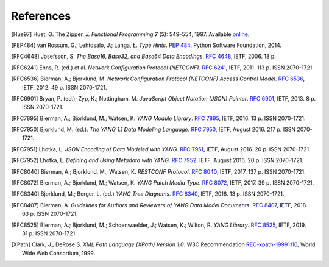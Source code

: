 **********
References
**********

.. [Hue97] Huet, G. The Zipper. *J. Functional Programming* **7** (5):
       549–554, 1997. Available online__.

__ http://gallium.inria.fr/~huet/PUBLIC/zip.pdf

.. [PEP484] van Rossum, G.; Lehtosalo, J.; Langa, Ł. *Type Hints*.
        `PEP 484`__, Python Software Foundation, 2014.

__ https://www.python.org/dev/peps/pep-0484

.. [RFC4648] Josefsson, S. *The Base16, Base32, and Base64 Data Encodings*. `RFC 4648`__, IETF, 2006. 18 p.

__ https://rfc-editor.org/rfc/rfc4648.html

.. [RFC6241] Enns, R. (ed.) et al. *Network Configuration Protocol
         (NETCONF)*. `RFC 6241`__, IETF, 2011. 113 p. ISSN
         2070-1721.

__ https://rfc-editor.org/rfc/rfc6241.html

.. [RFC6536] Bierman, A.; Bjorklund, M. *Network Configuration
         Protocol (NETCONF) Access Control Model*. `RFC 6536`__,
         IETF, 2012. 49 p. ISSN 2070-1721.

__ https://rfc-editor.org/rfc/rfc6536.html

.. [RFC6901] Bryan, P. (ed.); Zyp, K.; Nottingham, M. *JavaScript
         Object Notation (JSON) Pointer*. `RFC 6901`__,
         IETF, 2013. 8 p. ISSN 2070-1721.

__ https://rfc-editor.org/rfc/rfc6901.html

.. [RFC7895] Bierman, A.; Bjorklund, M.; Watsen, K. *YANG Module
         Library*. `RFC 7895`__, IETF, 2016. 13 p. ISSN 2070-1721.

__ https://rfc-editor.org/rfc/rfc7895.html

.. [RFC7950] Bjorklund, M. (ed.). *The YANG 1.1 Data Modeling Language*.
         `RFC 7950`__, IETF, August 2016. 217 p. ISSN 2070-1721.

__ https://rfc-editor.org/rfc/rfc7950.html

.. [RFC7951] Lhotka, L. *JSON Encoding of Data Modeled with YANG*.
       `RFC 7951`__, IETF, August 2016. 20 p. ISSN 2070-1721.

__ https://rfc-editor.org/rfc/rfc7951.html

.. [RFC7952] Lhotka, L. *Defining and Using Metadata with YANG*.
       `RFC 7952`__, IETF, August 2016. 20 p. ISSN 2070-1721.

__ https://rfc-editor.org/rfc/rfc7952.html

.. [RFC8040] Bierman, A.; Bjorklund, M.; Watsen, K. *RESTCONF Protocol*.
       `RFC 8040`__, IETF, 2017. 137 p. ISSN 2070-1721.

__ https://rfc-editor.org/rfc/rfc8040.html

.. [RFC8072] Bierman, A.; Bjorklund, M.; Watsen, K. *YANG Patch Media Type*.
       `RFC 8072`__, IETF, 2017. 39 p. ISSN 2070-1721.

__ https://rfc-editor.org/rfc/rfc8072.html

.. [RFC8340] Bjorklund, M.; Berger, L. (ed.) *YANG Tree Diagrams*.
       `RFC 8340`__, IETF, 2018. 13 p. ISSN 2070-1721.

__ https://rfc-editor.org/rfc/rfc8340.html

.. [RFC8407] Bierman, A. *Guidelines for Authors and Reviewers of YANG
       Data Model Documents*. `RFC 8407`__, IETF, 2018. 63 p. ISSN 2070-1721.

__ https://rfc-editor.org/rfc/rfc8407.html

.. [RFC8525] Bierman, A.; Bjorklund, M.; Schoenwaelder, J.; Watsen, K.; Wilton, R. *YANG Library*. `RFC 8525`__, IETF, 2019. 31 p. ISSN 2070-1721.

__ https://rfc-editor.org/rfc/rfc8525.html

.. [XPath] Clark, J.; DeRose S. *XML Path Language (XPath) Version
       1.0*. W3C Recommendation `REC-xpath-19991116`__, World Wide
       Web Consortium, 1999.

__ http://www.w3.org/TR/1999/REC-xpath-19991116/
